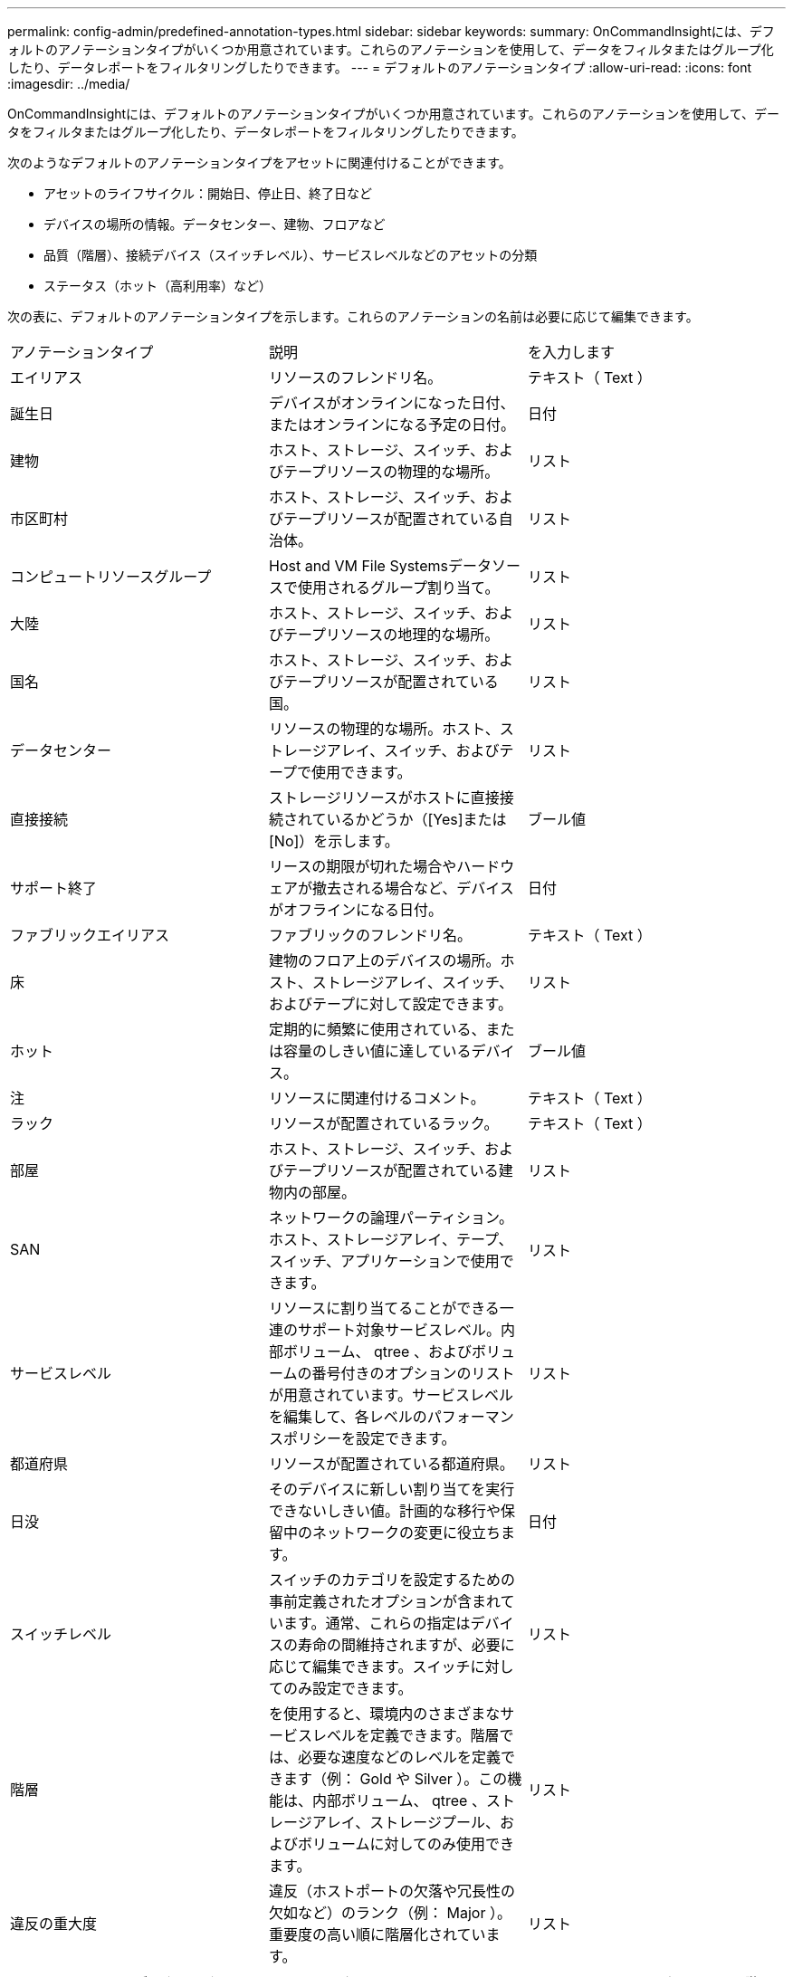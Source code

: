 ---
permalink: config-admin/predefined-annotation-types.html 
sidebar: sidebar 
keywords:  
summary: OnCommandInsightには、デフォルトのアノテーションタイプがいくつか用意されています。これらのアノテーションを使用して、データをフィルタまたはグループ化したり、データレポートをフィルタリングしたりできます。 
---
= デフォルトのアノテーションタイプ
:allow-uri-read: 
:icons: font
:imagesdir: ../media/


[role="lead"]
OnCommandInsightには、デフォルトのアノテーションタイプがいくつか用意されています。これらのアノテーションを使用して、データをフィルタまたはグループ化したり、データレポートをフィルタリングしたりできます。

次のようなデフォルトのアノテーションタイプをアセットに関連付けることができます。

* アセットのライフサイクル：開始日、停止日、終了日など
* デバイスの場所の情報。データセンター、建物、フロアなど
* 品質（階層）、接続デバイス（スイッチレベル）、サービスレベルなどのアセットの分類
* ステータス（ホット（高利用率）など）


次の表に、デフォルトのアノテーションタイプを示します。これらのアノテーションの名前は必要に応じて編集できます。

|===


| アノテーションタイプ | 説明 | を入力します 


 a| 
エイリアス
 a| 
リソースのフレンドリ名。
 a| 
テキスト（ Text ）



 a| 
誕生日
 a| 
デバイスがオンラインになった日付、またはオンラインになる予定の日付。
 a| 
日付



 a| 
建物
 a| 
ホスト、ストレージ、スイッチ、およびテープリソースの物理的な場所。
 a| 
リスト



 a| 
市区町村
 a| 
ホスト、ストレージ、スイッチ、およびテープリソースが配置されている自治体。
 a| 
リスト



 a| 
コンピュートリソースグループ
 a| 
Host and VM File Systemsデータソースで使用されるグループ割り当て。
 a| 
リスト



 a| 
大陸
 a| 
ホスト、ストレージ、スイッチ、およびテープリソースの地理的な場所。
 a| 
リスト



 a| 
国名
 a| 
ホスト、ストレージ、スイッチ、およびテープリソースが配置されている国。
 a| 
リスト



 a| 
データセンター
 a| 
リソースの物理的な場所。ホスト、ストレージアレイ、スイッチ、およびテープで使用できます。
 a| 
リスト



 a| 
直接接続
 a| 
ストレージリソースがホストに直接接続されているかどうか（[Yes]または[No]）を示します。
 a| 
ブール値



 a| 
サポート終了
 a| 
リースの期限が切れた場合やハードウェアが撤去される場合など、デバイスがオフラインになる日付。
 a| 
日付



 a| 
ファブリックエイリアス
 a| 
ファブリックのフレンドリ名。
 a| 
テキスト（ Text ）



 a| 
床
 a| 
建物のフロア上のデバイスの場所。ホスト、ストレージアレイ、スイッチ、およびテープに対して設定できます。
 a| 
リスト



 a| 
ホット
 a| 
定期的に頻繁に使用されている、または容量のしきい値に達しているデバイス。
 a| 
ブール値



 a| 
注
 a| 
リソースに関連付けるコメント。
 a| 
テキスト（ Text ）



 a| 
ラック
 a| 
リソースが配置されているラック。
 a| 
テキスト（ Text ）



 a| 
部屋
 a| 
ホスト、ストレージ、スイッチ、およびテープリソースが配置されている建物内の部屋。
 a| 
リスト



 a| 
SAN
 a| 
ネットワークの論理パーティション。ホスト、ストレージアレイ、テープ、スイッチ、アプリケーションで使用できます。
 a| 
リスト



 a| 
サービスレベル
 a| 
リソースに割り当てることができる一連のサポート対象サービスレベル。内部ボリューム、 qtree 、およびボリュームの番号付きのオプションのリストが用意されています。サービスレベルを編集して、各レベルのパフォーマンスポリシーを設定できます。
 a| 
リスト



 a| 
都道府県
 a| 
リソースが配置されている都道府県。
 a| 
リスト



 a| 
日没
 a| 
そのデバイスに新しい割り当てを実行できないしきい値。計画的な移行や保留中のネットワークの変更に役立ちます。
 a| 
日付



 a| 
スイッチレベル
 a| 
スイッチのカテゴリを設定するための事前定義されたオプションが含まれています。通常、これらの指定はデバイスの寿命の間維持されますが、必要に応じて編集できます。スイッチに対してのみ設定できます。
 a| 
リスト



 a| 
階層
 a| 
を使用すると、環境内のさまざまなサービスレベルを定義できます。階層では、必要な速度などのレベルを定義できます（例： Gold や Silver ）。この機能は、内部ボリューム、 qtree 、ストレージアレイ、ストレージプール、およびボリュームに対してのみ使用できます。
 a| 
リスト



 a| 
違反の重大度
 a| 
違反（ホストポートの欠落や冗長性の欠如など）のランク（例： Major ）。重要度の高い順に階層化されています。
 a| 
リスト

|===
[NOTE]
====
エイリアス、データセンター、ホット、サービスレベル、サンセット、 スイッチレベル、サービスレベル、階層、および違反の重大度はシステムレベルのアノテーションであり、削除や名前変更はできません。変更できるのは割り当てられている値のみです。

====